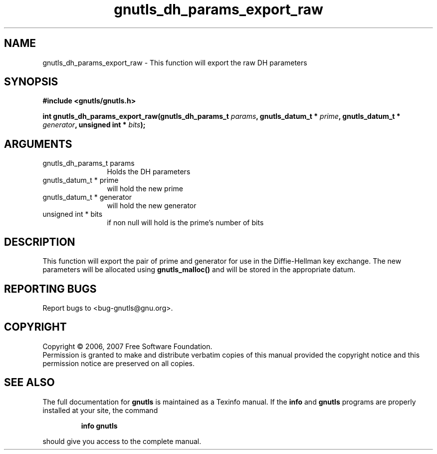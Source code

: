 .\" DO NOT MODIFY THIS FILE!  It was generated by gdoc.
.TH "gnutls_dh_params_export_raw" 3 "2.2.0" "gnutls" "gnutls"
.SH NAME
gnutls_dh_params_export_raw \- This function will export the raw DH parameters
.SH SYNOPSIS
.B #include <gnutls/gnutls.h>
.sp
.BI "int gnutls_dh_params_export_raw(gnutls_dh_params_t " params ", gnutls_datum_t * " prime ", gnutls_datum_t * " generator ", unsigned int * " bits ");"
.SH ARGUMENTS
.IP "gnutls_dh_params_t params" 12
Holds the DH parameters
.IP "gnutls_datum_t * prime" 12
will hold the new prime
.IP "gnutls_datum_t * generator" 12
will hold the new generator
.IP "unsigned int * bits" 12
if non null will hold is the prime's number of bits
.SH "DESCRIPTION"
This function will export the pair of prime and generator for use in 
the Diffie\-Hellman key exchange. The new parameters will be allocated using
\fBgnutls_malloc()\fP and will be stored in the appropriate datum.
.SH "REPORTING BUGS"
Report bugs to <bug-gnutls@gnu.org>.
.SH COPYRIGHT
Copyright \(co 2006, 2007 Free Software Foundation.
.br
Permission is granted to make and distribute verbatim copies of this
manual provided the copyright notice and this permission notice are
preserved on all copies.
.SH "SEE ALSO"
The full documentation for
.B gnutls
is maintained as a Texinfo manual.  If the
.B info
and
.B gnutls
programs are properly installed at your site, the command
.IP
.B info gnutls
.PP
should give you access to the complete manual.
